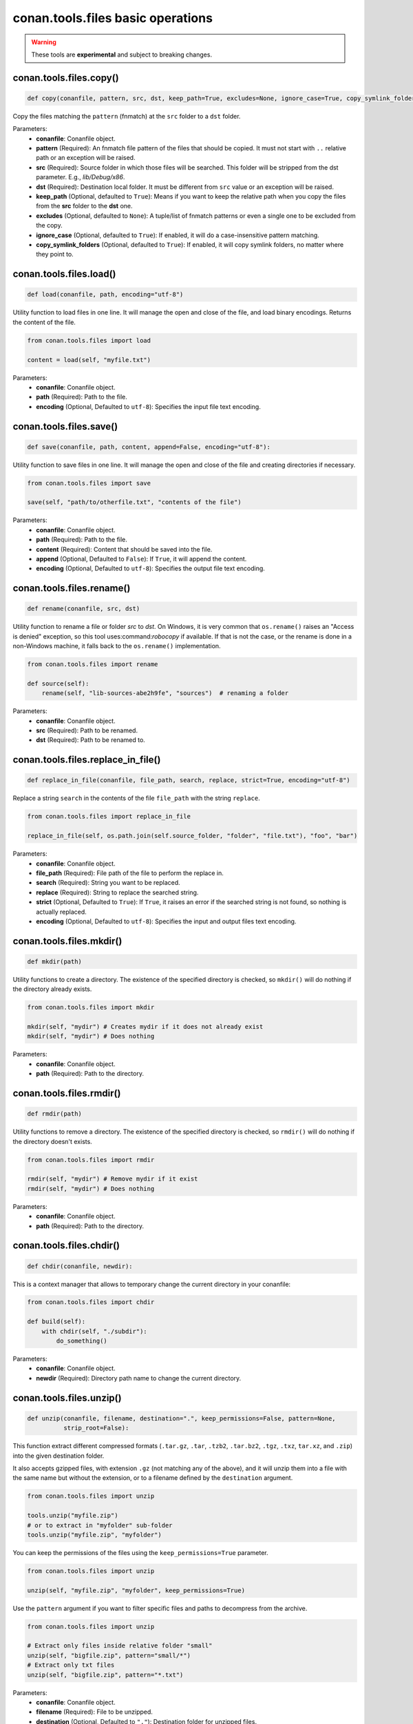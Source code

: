 conan.tools.files basic operations
==================================


.. warning::

    These tools are **experimental** and subject to breaking changes.

.. _conan_tools_files_copy:

conan.tools.files.copy()
------------------------

.. code-block:: python

    def copy(conanfile, pattern, src, dst, keep_path=True, excludes=None, ignore_case=True, copy_symlink_folders=True)


Copy the files matching the ``pattern`` (fnmatch) at the ``src`` folder to a ``dst`` folder.

Parameters:
    - **conanfile**: Conanfile object.
    - **pattern** (Required): An fnmatch file pattern of the files that should be copied. It must not start with ``..`` relative path or an exception will be raised.
    - **src** (Required): Source folder in which those files will be searched. This folder will be stripped from the
      dst parameter. E.g., `lib/Debug/x86`.
    - **dst** (Required): Destination local folder. It must be different from ``src`` value or an exception will be raised.
    - **keep_path** (Optional, defaulted to ``True``): Means if you want to keep the relative path when you copy the files from the **src**
      folder to the **dst** one.
    - **excludes** (Optional, defaulted to ``None``): A tuple/list of fnmatch patterns or even a single one to be excluded from the copy.
    - **ignore_case** (Optional, defaulted to ``True``): If enabled, it will do a case-insensitive pattern matching.
    - **copy_symlink_folders** (Optional, defaulted to ``True``): If enabled, it will copy symlink folders, no matter where they point to.


conan.tools.files.load()
------------------------

.. code-block:: python

    def load(conanfile, path, encoding="utf-8")

Utility function to load files in one line. It will manage the open and close of the file, and load binary encodings. Returns the content of
the file.

.. code-block:: python

    from conan.tools.files import load

    content = load(self, "myfile.txt")

Parameters:
    - **conanfile**: Conanfile object.
    - **path** (Required): Path to the file.
    - **encoding** (Optional, Defaulted to ``utf-8``): Specifies the input file text encoding.


conan.tools.files.save()
------------------------

.. code-block:: python

    def save(conanfile, path, content, append=False, encoding="utf-8"):


Utility function to save files in one line. It will manage the open and close of the file and creating directories if necessary.

.. code-block:: python

    from conan.tools.files import save

    save(self, "path/to/otherfile.txt", "contents of the file")


Parameters:
    - **conanfile**: Conanfile object.
    - **path** (Required): Path to the file.
    - **content** (Required): Content that should be saved into the file.
    - **append** (Optional, Defaulted to ``False``): If ``True``, it will append the content.
    - **encoding** (Optional, Defaulted to ``utf-8``): Specifies the output file text encoding.



conan.tools.files.rename()
--------------------------

.. code-block:: python

    def rename(conanfile, src, dst)

Utility function to rename a file or folder *src* to *dst*. On Windows, it is very common that ``os.rename()`` raises an "Access is denied" exception, so this tool uses:command:`robocopy` if available. If that is not the case, or the rename is done in a non-Windows machine, it falls back to the ``os.rename()`` implementation.

.. code-block:: python

    from conan.tools.files import rename

    def source(self):
        rename(self, "lib-sources-abe2h9fe", "sources")  # renaming a folder

Parameters:
    - **conanfile**: Conanfile object.
    - **src** (Required): Path to be renamed.
    - **dst** (Required): Path to be renamed to.


conan.tools.files.replace_in_file()
-----------------------------------

.. code-block:: python

    def replace_in_file(conanfile, file_path, search, replace, strict=True, encoding="utf-8")


Replace a string ``search`` in the contents of the file ``file_path`` with the string ``replace``.

.. code-block:: python

    from conan.tools.files import replace_in_file

    replace_in_file(self, os.path.join(self.source_folder, "folder", "file.txt"), "foo", "bar")


Parameters:
    - **conanfile**: Conanfile object.
    - **file_path** (Required): File path of the file to perform the replace in.
    - **search** (Required): String you want to be replaced.
    - **replace** (Required): String to replace the searched string.
    - **strict** (Optional, Defaulted to ``True``): If ``True``, it raises an error if the searched string is not found, so nothing is
      actually replaced.
    - **encoding** (Optional, Defaulted to ``utf-8``): Specifies the input and output files text encoding.


conan.tools.files.mkdir()
-------------------------

.. code-block:: python

    def mkdir(path)

Utility functions to create a directory. The existence of the specified directory is checked, so ``mkdir()`` will do nothing if the
directory already exists.

.. code-block:: python

    from conan.tools.files import mkdir

    mkdir(self, "mydir") # Creates mydir if it does not already exist
    mkdir(self, "mydir") # Does nothing


Parameters:
    - **conanfile**: Conanfile object.
    - **path** (Required): Path to the directory.


conan.tools.files.rmdir()
-------------------------

.. code-block:: python

    def rmdir(path)

Utility functions to remove a directory. The existence of the specified directory is checked, so ``rmdir()`` will do nothing if the
directory doesn't exists.

.. code-block:: python

    from conan.tools.files import rmdir

    rmdir(self, "mydir") # Remove mydir if it exist
    rmdir(self, "mydir") # Does nothing


Parameters:
    - **conanfile**: Conanfile object.
    - **path** (Required): Path to the directory.


conan.tools.files.chdir()
-------------------------

.. code-block:: python

    def chdir(conanfile, newdir):

This is a context manager that allows to temporary change the current directory in your conanfile:

.. code-block:: python

    from conan.tools.files import chdir

    def build(self):
        with chdir(self, "./subdir"):
            do_something()

Parameters:
    - **conanfile**: Conanfile object.
    - **newdir** (Required): Directory path name to change the current directory.


conan.tools.files.unzip()
-------------------------

.. code-block:: python

    def unzip(conanfile, filename, destination=".", keep_permissions=False, pattern=None,
              strip_root=False):


This function extract different compressed formats (``.tar.gz``, ``.tar``, ``.tzb2``, ``.tar.bz2``, ``.tgz``, ``.txz``,
``tar.xz``, and ``.zip``) into the given destination folder.

It also accepts gzipped files, with extension ``.gz`` (not matching any of the above), and it will unzip them into a file with the same name
but without the extension, or to a filename defined by the ``destination`` argument.

.. code-block:: python

    from conan.tools.files import unzip

    tools.unzip("myfile.zip")
    # or to extract in "myfolder" sub-folder
    tools.unzip("myfile.zip", "myfolder")

You can keep the permissions of the files using the ``keep_permissions=True`` parameter.

.. code-block:: python

    from conan.tools.files import unzip

    unzip(self, "myfile.zip", "myfolder", keep_permissions=True)

Use the ``pattern`` argument if you want to filter specific files and paths to decompress from the archive.

.. code-block:: python

    from conan.tools.files import unzip

    # Extract only files inside relative folder "small"
    unzip(self, "bigfile.zip", pattern="small/*")
    # Extract only txt files
    unzip(self, "bigfile.zip", pattern="*.txt")

Parameters:
    - **conanfile**: Conanfile object.
    - **filename** (Required): File to be unzipped.
    - **destination** (Optional, Defaulted to ``"."``): Destination folder for unzipped files.
    - **keep_permissions** (Optional, Defaulted to ``False``): Keep permissions of files. **WARNING:** Can be dangerous if the zip
      was not created in a NIX system, the bits could produce undefined permission schema. Use only this option if you are sure that
      the zip was created correctly.
    - **pattern** (Optional, Defaulted to ``None``): Extract from the archive only paths matching the pattern. This should be a Unix
      shell-style wildcard. See `fnmatch <https://docs.python.org/3/library/fnmatch.html>`_ documentation for more details.
    - **strip_root** (Optional, Defaulted to ``False``): When ``True`` and the ZIP file contains one folder containing all the contents,
      it will strip the root folder moving all its contents to the root. E.g: *mylib-1.2.8/main.c* will be extracted as *main.c*. If the compressed
      file contains more than one folder or only a file it will raise a ``ConanException``.


conan.tools.files.update_conandata()
------------------------------------

.. code-block:: python

    def update_conandata(conanfile, data)

Parameters:

- **conanfile**: Conanfile object.
- **data** (Required): A dictionary (can be nested), of values to update


This function reads the ``conandata.yml`` inside the exported folder in the conan cache, if it exists.
If the ``conandata.yml`` does not exist, it will create it.
Then, it updates the conandata dictionary with the provided ``data`` one, which is updated recursively,
prioritizing the ``data`` values, but keeping other existing ones. Finally the ``conandata.yml`` is saved
in the same place.

This helper can only be used within the ``export()`` method, it can raise otherwise. One application is
to capture in the ``conandata.yml`` the scm coordinates (like Git remote url and commit), to be able to
recover it later in the ``source()`` method and have reproducible recipes that can build from sources
without actually storing the sources in the recipe.

Example:

.. code-block:: python

    from conan import ConanFile
    from conan.tools.files import update_conandata

    class Pkg(ConanFile):
        name = "pkg"
        version = "0.1"

        def export(self):
            # This is an example, doesn't make sense to have static data, instead you
            # could put the data directly in a conandata.yml file.
            # This would be useful for storing dynamic data, obtained at export() time from elsewhere
            update_conandata(self, {"mydata": {"value": {"nested1": 123, "nested2": "some-string"}}})
    
        def source(self):
            data = self.conan_data["sources"]["mydata"]
